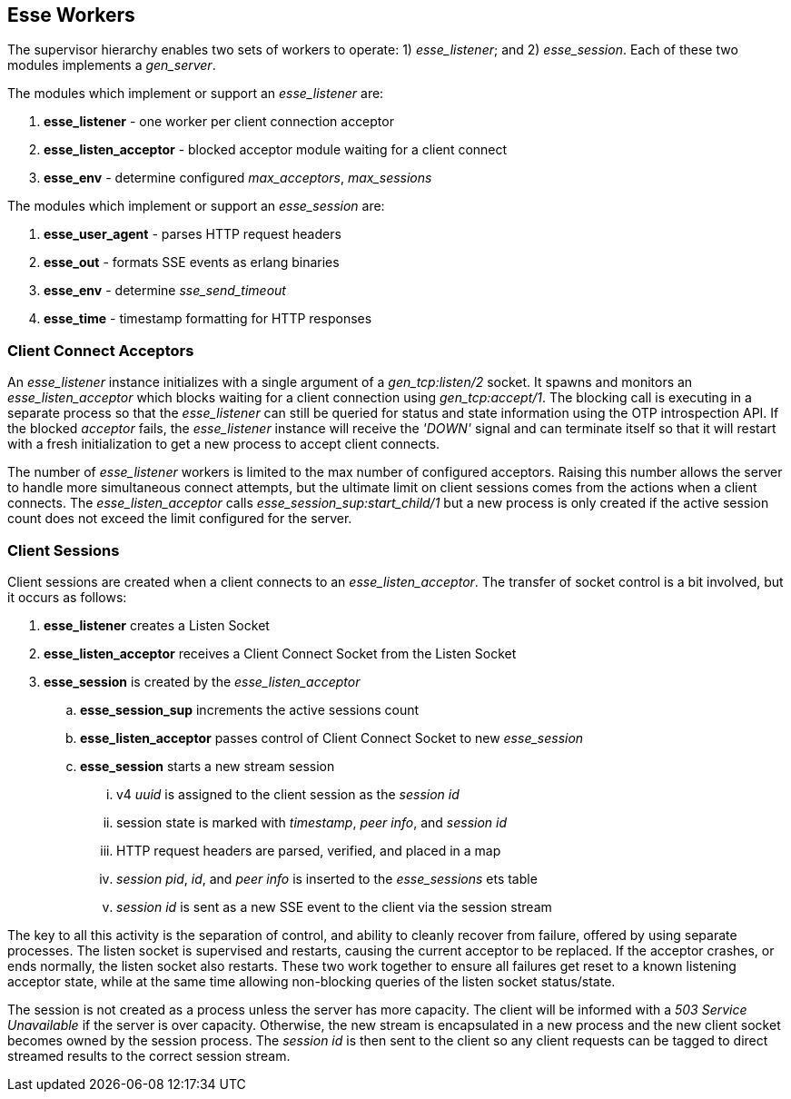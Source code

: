 [[esse-workers]]
== Esse Workers

The supervisor hierarchy enables two sets of workers to operate: 1) _esse_listener_; and 2) _esse_session_. Each of these two modules implements a _gen_server_.

The modules which implement or support an _esse_listener_ are:

. *esse_listener* - one worker per client connection acceptor
. *esse_listen_acceptor* - blocked acceptor module waiting for a client connect
. *esse_env* - determine configured _max_acceptors_, _max_sessions_

The modules which implement or support an _esse_session_ are:

. *esse_user_agent* - parses HTTP request headers
. *esse_out* - formats SSE events as erlang binaries
. *esse_env* - determine _sse_send_timeout_
. *esse_time* - timestamp formatting for HTTP responses

=== Client Connect Acceptors

An _esse_listener_ instance initializes with a single argument of a _gen_tcp:listen/2_ socket. It spawns and monitors an _esse_listen_acceptor_ which blocks waiting for a client connection using _gen_tcp:accept/1_. The blocking call is executing in a separate process so that the _esse_listener_ can still be queried for status and state information using the OTP introspection API. If the blocked _acceptor_ fails, the _esse_listener_ instance will receive the _'DOWN'_ signal and can terminate itself so that it will restart with a fresh initialization to get a new process to accept client connects.

The number of _esse_listener_ workers is limited to the max number of configured acceptors. Raising this number allows the server to handle more simultaneous connect attempts, but the ultimate limit on client sessions comes from the actions when a client connects. The _esse_listen_acceptor_ calls _esse_session_sup:start_child/1_ but a new process is only created if the active session count does not exceed the limit configured for the server.

=== Client Sessions

Client sessions are created when a client connects to an _esse_listen_acceptor_. The transfer of socket control is a bit involved, but it occurs as follows:

. *esse_listener* creates a Listen Socket
. *esse_listen_acceptor* receives a Client Connect Socket from the Listen Socket
. *esse_session* is created by the _esse_listen_acceptor_
.. *esse_session_sup* increments the active sessions count
.. *esse_listen_acceptor* passes control of Client Connect Socket to new _esse_session_
.. *esse_session* starts a new stream session
... v4 _uuid_ is assigned to the client session as the _session id_
... session state is marked with _timestamp_, _peer info_, and _session id_
... HTTP request headers are parsed, verified, and placed in a map
... _session pid_, _id_, and _peer info_ is inserted to the _esse_sessions_ ets table
... _session id_ is sent as a new SSE event to the client via the session stream

The key to all this activity is the separation of control, and ability to cleanly recover from failure, offered by using separate processes. The listen socket is supervised and restarts, causing the current acceptor to be replaced. If the acceptor crashes, or ends normally, the listen socket also restarts. These two work together to ensure all failures get reset to a known listening acceptor state, while at the same time allowing non-blocking queries of the listen socket status/state.

The session is not created as a process unless the server has more capacity. The client will be informed with a _503 Service Unavailable_ if the server is over capacity. Otherwise, the new stream is encapsulated in a new process and the new client socket becomes owned by the session process. The _session id_ is then sent to the client so any client requests can be tagged to direct streamed results to the correct session stream.
